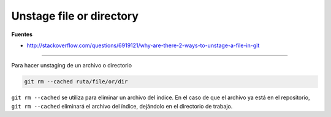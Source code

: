 .. _reference-git-unstage:

#########################
Unstage file or directory
#########################

**Fuentes**

* http://stackoverflow.com/questions/6919121/why-are-there-2-ways-to-unstage-a-file-in-git

-------

Para hacer unstaging de un archivo o directorio

.. code-block:: bash

    git rm --cached ruta/file/or/dir
    
``git rm --cached`` se utiliza para eliminar un archivo del índice. En el caso de que el archivo ya está en el repositorio, ``git rm --cached`` eliminará el archivo del índice, dejándolo en el directorio de trabajo.
